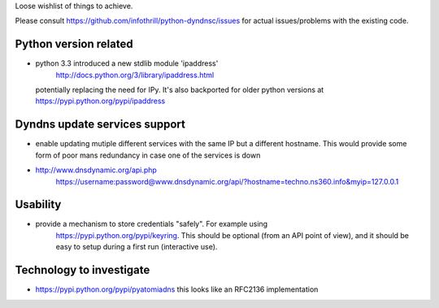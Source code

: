 Loose wishlist of things to achieve.

Please consult https://github.com/infothrill/python-dyndnsc/issues for actual
issues/problems with the existing code.

Python version related
----------------------

* python 3.3 introduced a new stdlib module 'ipaddress'
   http://docs.python.org/3/library/ipaddress.html
  potentially replacing the need for IPy. It's also backported for older python
  versions at https://pypi.python.org/pypi/ipaddress


Dyndns update services support
------------------------------
* enable updating mutiple different services with the same IP but a different
  hostname. This would provide some form of poor mans redundancy in case one
  of the services is down
* http://www.dnsdynamic.org/api.php
   https://username:password@www.dnsdynamic.org/api/?hostname=techno.ns360.info&myip=127.0.0.1

Usability
---------
* provide a mechanism to store credentials "safely". For example using
   https://pypi.python.org/pypi/keyring. This should be optional (from an API
   point of view), and it should be easy to setup during a first run
   (interactive use).

Technology to investigate
-------------------------
* https://pypi.python.org/pypi/pyatomiadns this looks like an RFC2136
  implementation
